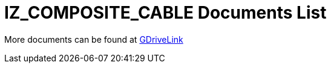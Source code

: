 = IZ_COMPOSITE_CABLE Documents List

More documents can be found at https://drive.google.com/drive/folders/1RnLHJhFwo4Tu_yfUJ1rFoUcnxJxzd-5k?usp=share_link[GDriveLink, window=_blank]

